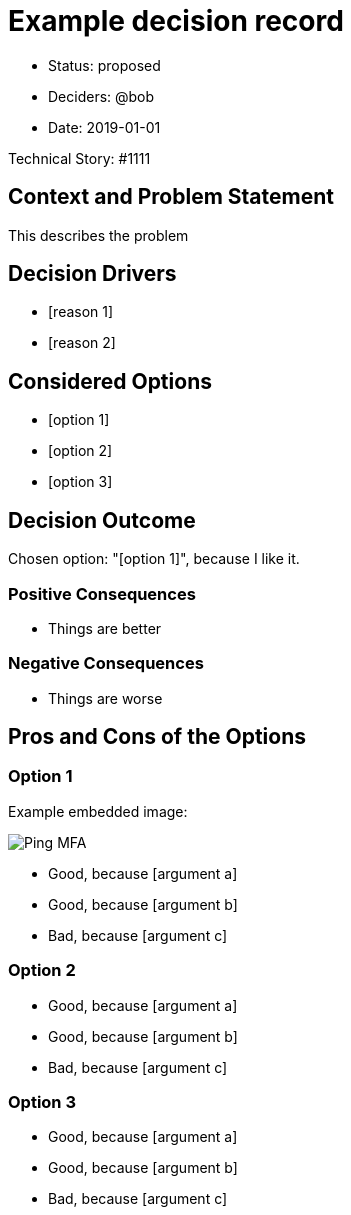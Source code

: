 = Example decision record
:last-update-label!:

* Status: proposed
* Deciders: @bob
* Date: 2019-01-01

Technical Story: #1111

== Context and Problem Statement

This describes the problem

== Decision Drivers

* [reason 1]
* [reason 2]

== Considered Options

* [option 1]
* [option 2]
* [option 3]

== Decision Outcome

Chosen option: "[option 1]", because I like it.

=== Positive Consequences

* Things are better

=== Negative Consequences

* Things are worse

== Pros and Cons of the Options

=== Option 1

Example embedded image:

image:0001-ping-mfa.png[Ping MFA,role="right"]

* Good, because [argument a]
* Good, because [argument b]
* Bad, because [argument c]

=== Option 2

* Good, because [argument a]
* Good, because [argument b]
* Bad, because [argument c]

=== Option 3

* Good, because [argument a]
* Good, because [argument b]
* Bad, because [argument c]
